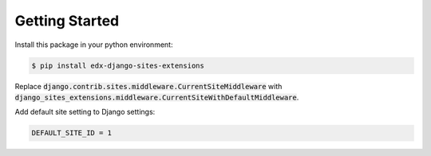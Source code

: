 Getting Started
===============
Install this package in your python environment:

.. code-block:: bash

    $ pip install edx-django-sites-extensions

Replace :code:`django.contrib.sites.middleware.CurrentSiteMiddleware` with
:code:`django_sites_extensions.middleware.CurrentSiteWithDefaultMiddleware`.

Add default site setting to Django settings:

.. code-block:: bash

    DEFAULT_SITE_ID = 1
